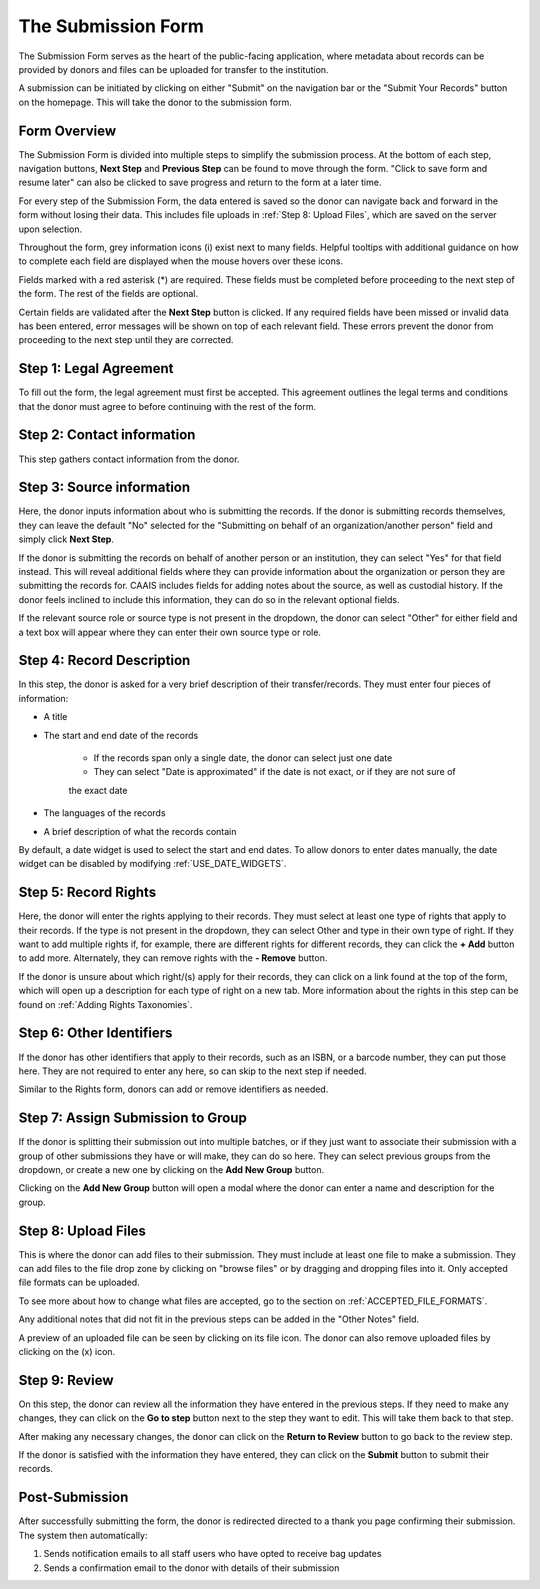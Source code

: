 The Submission Form
===================

The Submission Form serves as the heart of the public-facing application, where metadata about
records can be provided by donors and files can be uploaded for transfer to the institution.

A submission can be initiated by clicking on either "Submit" on the navigation bar or the "Submit
Your Records" button on the homepage. This will take the donor to the submission form.

.. image:: images/access_submission_form.png
    :alt: How to access the submission form


Form Overview
#############

The Submission Form is divided into multiple steps to simplify the submission process. At the
bottom of each step, navigation buttons, **Next Step** and **Previous Step** can be found to move
through the form. "Click to save form and resume later" can also be clicked to save progress and
return to the form at a later time.

.. image:: images/form_navigation.png
    :alt: Navigation buttons on the submission form

For every step of the Submission Form, the data entered is saved so the donor can navigate back and
forward in the form without losing their data. This includes file uploads in
:ref:`Step 8: Upload Files`, which are saved on the server upon selection.

Throughout the form, grey information icons (i) exist next to many fields. Helpful tooltips with
additional guidance on how to complete each field are displayed when the mouse hovers over these
icons.

.. image:: images/mouse_over_help_icon.png
    :alt: Help icons on the submission form

Fields marked with a red asterisk (*) are required. These fields must be completed before
proceeding to the next step of the form. The rest of the fields are optional.

Certain fields are validated after the **Next Step** button is clicked. If any required fields have
been missed or invalid data has been entered, error messages will be shown on top of each relevant
field. These errors prevent the donor from proceeding to the next step until they are corrected.

.. image:: images/form_error.png
    :alt: Error message on the submission form

Step 1: Legal Agreement
#######################

To fill out the form, the legal agreement must first be accepted. This agreement outlines the legal
terms and conditions that the donor must agree to before continuing with the rest of the form.

.. image:: images/transfer_step_1.png
    :alt: Step 1 of the submission form


Step 2: Contact information
###########################

This step gathers contact information from the donor.

.. image:: images/transfer_step_2.png
    :alt: Step 2 of the submission form


Step 3: Source information
##########################

Here, the donor inputs information about who is submitting the records. If the donor is submitting
records themselves, they can leave the default "No" selected for the "Submitting on behalf of an
organization/another person" field and simply click **Next Step**.

.. image:: images/transfer_step_3_not_on_behalf.png
    :alt: Step 3 of the submission form, not submitting on behalf of another person or organization

If the donor is submitting the records on behalf of another person or an institution, they can
select "Yes" for that field instead. This will reveal additional fields where they can provide 
information about the organization or person they are submitting the records for. CAAIS includes
fields for adding notes about the source, as well as custodial history. If the donor feels inclined
to include this information, they can do so in the relevant optional fields.

.. image:: images/transfer_step_3_on_behalf.png
    :alt: Step 3 of the submission form, submitting on behalf of another person or organization

If the relevant source role or source type is not present in the dropdown, the donor can select
"Other" for either field and a text box will appear where they can enter their own source type or
role.

.. image:: images/transfer_step_3_other_source.png
    :alt: Step 3 of the submission form, selecting "Other" for source type or role

Step 4: Record Description
##########################

In this step, the donor is asked for a very brief description of their transfer/records. They must
enter four pieces of information:

- A title
- The start and end date of the records

    * If the records span only a single date, the donor can select just one date
    * They can select "Date is approximated" if the date is not exact, or if they are not sure of
    the exact date
- The languages of the records
- A brief description of what the records contain

.. image:: images/transfer_step_4.png
    :alt: Step 4 of the submission form

By default, a date widget is used to select the start and end dates. To allow donors to enter dates
manually, the date widget can be disabled by modifying :ref:`USE_DATE_WIDGETS`.


Step 5: Record Rights
#####################

Here, the donor will enter the rights applying to their records. They must select at least one type
of rights that apply to their records. If the type is not present in the dropdown, they can select
Other and type in their own type of right. If they want to add multiple rights if, for example,
there are different rights for different records, they can click the **+ Add** button to add more.
Alternately, they can remove rights with the **- Remove** button.

If the donor is unsure about which right/(s) apply for their records, they can click on a link
found at the top of the form, which will open up a description for each type of right on a new tab.
More information about the rights in this step can be found on :ref:`Adding Rights Taxonomies`.

.. image:: images/transfer_step_5.png
    :alt: Step 5 of the submission form


Step 6: Other Identifiers
#########################

If the donor has other identifiers that apply to their records, such as an ISBN, or a barcode
number, they can put those here. They are not required to enter any here, so can skip to the next
step if needed.

Similar to the Rights form, donors can add or remove identifiers as needed.

.. image:: images/transfer_step_6.png
    :alt: Step 6 of the submission form


Step 7: Assign Submission to Group
################################

If the donor is splitting their submission out into multiple batches, or if they just want to
associate their submission with a group of other submissions they have or will make, they can do so
here. They can select previous groups from the dropdown, or create a new one by clicking on the
**Add New Group** button.

.. image:: images/transfer_step_7.png
    :alt: Step 7 of the submission form

Clicking on the **Add New Group** button will open a modal where the donor can enter a name and
description for the group. 

.. image:: images/transfer_step_7_add_group.png
    :alt: Step 7 of the submission form, adding a new group


Step 8: Upload Files
####################

This is where the donor can add files to their submission. They must include at least one file to
make a submission. They can add files to the file drop zone by clicking on "browse files" or by
dragging and dropping files into it. Only accepted file formats can be uploaded.

To see more about how to change what files are accepted, go to the section on
:ref:`ACCEPTED_FILE_FORMATS`.

Any additional notes that did not fit in the previous steps can be added in the "Other Notes"
field.

.. image:: images/transfer_step_8.png
    :alt: Step 8 of the submission form

A preview of an uploaded file can be seen by clicking on its file icon. The donor can also remove
uploaded files by clicking on the (x) icon.

.. image:: images/transfer_step_8_uploaded_file.png
    :alt: Step 8 of the submission form, an uploaded file


Step 9: Review
##############

On this step, the donor can review all the information they have entered in the previous steps. If
they need to make any changes, they can click on the **Go to step** button next to the step they
want to edit. This will take them back to that step.

.. image:: images/transfer_step_9.png
    :alt: Step 9 of the submission form

After making any necessary changes, the donor can click on the **Return to Review** button to go
back to the review step.

.. image:: images/transfer_step_9_return_to_review.png
    :alt: Step 9 of the submission form, returning to the review step

If the donor is satisfied with the information they have entered, they can click on the **Submit**
button to submit their records.


Post-Submission
###############

After successfully submitting the form, the donor is redirected directed to a thank you page
confirming their submission. The system then automatically:

1. Sends notification emails to all staff users who have opted to receive bag updates
2. Sends a confirmation email to the donor with details of their submission

.. image:: images/transfer_thank_you.png
    :alt: Thank you page after submitting the form